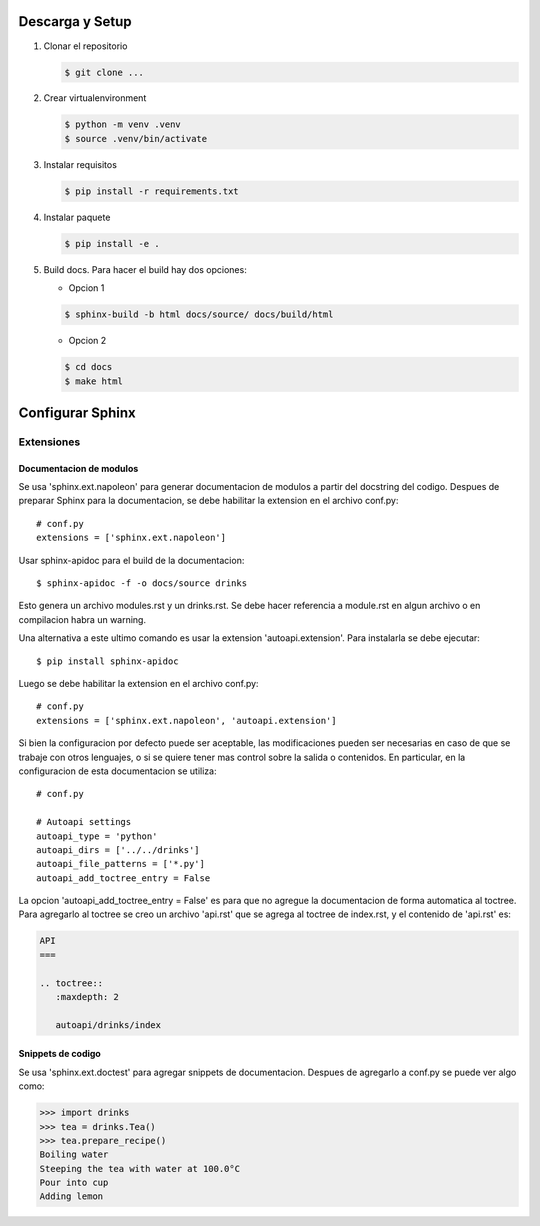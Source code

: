 Descarga y Setup
================


#. Clonar el repositorio

   .. code-block:: console
    
    $ git clone ...

#. Crear virtualenvironment

   .. code-block:: console
    
    $ python -m venv .venv
    $ source .venv/bin/activate

#. Instalar requisitos

   .. code-block:: console
       
    $ pip install -r requirements.txt

#. Instalar paquete

   .. code-block:: console
    
    $ pip install -e .

#. Build docs. Para hacer el build hay dos opciones:
   
   * Opcion 1
   
   .. code-block:: console
    
    $ sphinx-build -b html docs/source/ docs/build/html

    
   * Opcion 2
   
   .. code-block:: console
    
    $ cd docs
    $ make html


Configurar Sphinx
=================

Extensiones
-----------

Documentacion de modulos
^^^^^^^^^^^^^^^^^^^^^^^^

Se usa 'sphinx.ext.napoleon' para generar documentacion de modulos a partir del docstring del codigo.
Despues de preparar Sphinx para la documentacion, se debe habilitar la extension en el 
archivo conf.py::
    
    # conf.py 
    extensions = ['sphinx.ext.napoleon']

Usar sphinx-apidoc para el build de la documentacion::

    $ sphinx-apidoc -f -o docs/source drinks

Esto genera un archivo modules.rst y un drinks.rst. Se debe hacer referencia a module.rst en algun
archivo o en compilacion habra un warning.

Una alternativa a este ultimo comando es usar la extension 'autoapi.extension'.
Para instalarla se debe ejecutar::

    $ pip install sphinx-apidoc

Luego se debe habilitar la extension en el archivo conf.py::
    
    # conf.py 
    extensions = ['sphinx.ext.napoleon', 'autoapi.extension']

Si bien la configuracion por defecto puede ser aceptable, las modificaciones pueden ser necesarias 
en caso de que se trabaje con otros lenguajes, o si se quiere tener mas control sobre la salida o 
contenidos. En particular, en la configuracion de esta documentacion se utiliza::

    # conf.py

    # Autoapi settings
    autoapi_type = 'python'
    autoapi_dirs = ['../../drinks']
    autoapi_file_patterns = ['*.py']
    autoapi_add_toctree_entry = False

La opcion 'autoapi_add_toctree_entry = False' es para que no agregue la documentacion de forma 
automatica al toctree. Para agregarlo al toctree se creo un archivo 'api.rst' que se agrega al 
toctree de index.rst, y el contenido de 'api.rst' es:

.. code-block:: rst
    
    API
    ===

    .. toctree::
       :maxdepth: 2

       autoapi/drinks/index

Snippets de codigo
^^^^^^^^^^^^^^^^^^

Se usa 'sphinx.ext.doctest' para agregar snippets de documentacion. Despues de agregarlo a conf.py
se puede ver algo como:

.. code-block:: rst

   >>> import drinks
   >>> tea = drinks.Tea()
   >>> tea.prepare_recipe()
   Boiling water
   Steeping the tea with water at 100.0°C
   Pour into cup
   Adding lemon




